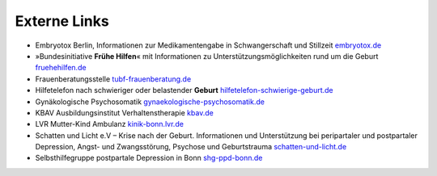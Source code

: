 .. title: Links
.. slug: links
.. date: 2021-04-06 17:57:00 UTC+02:00
.. tags: 
.. category: 
.. link: 
.. description: 
.. type: text
.. hidetitle: true

Externe Links
=============


- Embryotox Berlin, Informationen zur Medikamentengabe in Schwangerschaft und Stillzeit `embryotox.de <https://www.embryotox.de/>`_

- »Bundesinitiative **Frühe Hilfen**\« mit Informationen zu Unterstützungsmöglichkeiten rund um die Geburt `fruehehilfen.de <https://www.fruehehilfen.de/>`_

- Frauenberatungsstelle `tubf-frauenberatung.de <http://www.tubf-frauenberatung.de/>`_

- Hilfetelefon nach schwieriger oder belastender **Geburt** `hilfetelefon-schwierige-geburt.de <https://hilfetelefon-schwierige-geburt.de>`_

- Gynäkologische Psychosomatik  `gynaekologische-psychosomatik.de <https://www.gynaekologische-psychosomatik.de/>`_

- KBAV Ausbildungsinstitut Verhaltenstherapie  `kbav.de <https://www.kbav.de/>`_

- LVR Mutter-Kind Ambulanz `kinik-bonn.lvr.de <https://klinik-bonn.lvr.de/de/nav_main/fachgebiete/besondere_angebote/mutter_kind_ambulanz/mutter_kind_ambulanz_1.html>`_

- Schatten und Licht e.V – Krise nach der Geburt. Informationen und Unterstützung bei peripartaler und postpartaler Depression, Angst- und Zwangsstörung, Psychose und Geburtstrauma `schatten-und-licht.de <https://schatten-und-licht.de/>`_

- Selbsthilfegruppe postpartale Depression in Bonn `shg-ppd-bonn.de <http://www.shg-ppd-bonn.de/>`_
